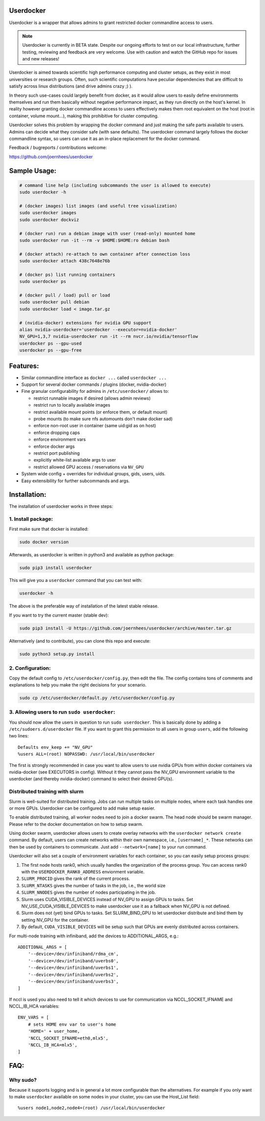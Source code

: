 Userdocker
==========

Userdocker is a wrapper that allows admins to grant restricted docker
commandline access to users.

.. note::

    Userdocker is currently in BETA state. Despite our ongoing efforts to test
    on our local infrastructure, further testing, reviewing and feedback are
    very welcome. Use with caution and watch the GitHub repo for issues and
    new releases!


Userdocker is aimed towards scientific high performance computing and cluster
setups, as they exist in most universities or research groups. Often, such
scientific computations have peculiar dependencies that are difficult to satisfy
across linux distributions (and drive admins crazy ;) ).

In theory such use-cases could largely benefit from docker, as it would allow
users to easily define environments themselves and run them basically without
negative performance impact, as they run directly on the host's kernel. In
reality however granting docker commandline access to users effectively makes
them root equivalent on the host (root in container, volume mount...), making
this prohibitive for cluster computing.

Userdocker solves this problem by wrapping the docker command and just making
the safe parts available to users. Admins can decide what they consider safe
(with sane defaults). The userdocker command largely follows the docker
commandline syntax, so users can use it as an in-place replacement for the
docker command.

Feedback / bugreports / contributions welcome:

https://github.com/joernhees/userdocker


Sample Usage:
=============

.. code-block:: bash

    # command line help (including subcommands the user is allowed to execute)
    sudo userdocker -h

    # (docker images) list images (and useful tree visualization)
    sudo userdocker images
    sudo userdocker dockviz

    # (docker run) run a debian image with user (read-only) mounted home
    sudo userdocker run -it --rm -v $HOME:$HOME:ro debian bash

    # (docker attach) re-attach to own container after connection loss
    sudo userdocker attach 438c7648e76b

    # (docker ps) list running containers
    sudo userdocker ps

    # (docker pull / load) pull or load
    sudo userdocker pull debian
    sudo userdocker load < image.tar.gz

    # (nvidia-docker) extensions for nvidia GPU support
    alias nvidia-userdocker='userdocker --executor=nvidia-docker'
    NV_GPU=1,3,7 nvidia-userdocker run -it --rm nvcr.io/nvidia/tensorflow
    userdocker ps --gpu-used
    userdocker ps --gpu-free

Features:
=========

- Similar commandline interface as ``docker ...`` called ``userdocker ...``
- Support for several docker commands / plugins (docker, nvidia-docker)
- Fine granular configurability for admins in ``/etc/userdocker/`` allows to:

  - restrict runnable images if desired (allows admin reviews)
  - restrict run to locally available images
  - restrict available mount points (or enforce them, or default mount)
  - probe mounts (to make sure nfs automounts don't make docker sad)
  - enforce non-root user in container (same uid:gid as on host)
  - enforce dropping caps
  - enforce environment vars
  - enforce docker args
  - restrict port publishing
  - explicitly white-list available args to user
  - restrict allowed GPU access / reservations via ``NV_GPU``

- System wide config + overrides for individual groups, gids, users, uids.
- Easy extensibility for further subcommands and args.


Installation:
=============

The installation of userdocker works in three steps:


1. Install package:
-------------------

First make sure that docker is installed:

.. code-block:: bash

    sudo docker version

Afterwards, as userdocker is written in python3 and available as python package:

.. code-block:: bash

    sudo pip3 install userdocker

This will give you a ``userdocker`` command that you can test with:

.. code-block:: bash

    userdocker -h

The above is the preferable way of installation of the latest stable release.

If you want to try the current master (stable dev):

.. code-block:: bash

    sudo pip3 install -U https://github.com/joernhees/userdocker/archive/master.tar.gz

Alternatively (and to contribute), you can clone this repo and execute:

.. code-block:: bash

    sudo python3 setup.py install


2. Configuration:
-----------------

Copy the default config to ``/etc/userdocker/config.py``, then edit the file.
The config contains tons of comments and explanations to help you make the right
decisions for your scenario.

.. code-block:: bash

    sudo cp /etc/userdocker/default.py /etc/userdocker/config.py


3. Allowing users to run ``sudo userdocker``:
---------------------------------------------

You should now allow the users in question to run ``sudo userdocker``. This is
basically done by adding a ``/etc/sudoers.d/userdocker`` file. If you want to
grant this permission to all users in group ``users``, add the following
two lines:

::

    Defaults env_keep += "NV_GPU"
    %users ALL=(root) NOPASSWD: /usr/local/bin/userdocker

The first is strongly recommended in case you want to allow users to use nvidia
GPUs from within docker containers via nvidia-docker (see EXECUTORS in config).
Without it they cannot pass the NV_GPU environment variable to the userdocker
(and thereby nvidia-docker) command to select their desired GPU(s).


Distributed training with slurm
-------------------------------

Slurm is well-suited for distributed training. Jobs can run multiple tasks on
multiple nodes, where each task handles one or more GPUs. Userdocker can be
configured to add make setup easier.

To enable distributed training, all worker nodes need to join a docker swarm.
The head node should be swarm manager. Please refer to the docker documentation
on how to setup swarm.

Using docker swarm, userdocker allows users to create overlay networks with
the ``userdocker network create`` command. By default, users can create
networks within their own namespace, i.e., ``[username]_*``. These networks
can then be used by containers to communicate. Just add ``--network=[name]``
to your run command.

Userdocker will also set a couple of environment variables for each container,
so you can easily setup process groups:

#. The first node hosts rank0, which usually handles the organization of the
   process group. You can access rank0 with the ``USERDOCKER_RANK0_ADDRESS``
   envionment variable.
#. ``SLURM_PROCID`` gives the rank of the current process.
#. ``SLURM_NTASKS`` gives the number of tasks in the job, i.e., the world size
#. ``SLURM_NNODES`` gives the number of nodes participating in the job.
#. Slurm uses CUDA_VISIBLE_DEVICES instead of NV_GPU to assign GPUs to tasks.
   Set NV_USE_CUDA_VISIBLE_DEVICES to make userdocker use it as a fallback
   when NV_GPU is not defined.
#. Slurm does not (yet) bind GPUs to tasks. Set SLURM_BIND_GPU to let
   userdocker distribute and bind them by setting NV_GPU for the container.
#. By default, ``CUDA_VISIBLE_DEVICES`` will be setup such that GPUs are evenly
   distributed across containers.

For multi-node training with infiniband, add the devices to ADDITIONAL_ARGS,
e.g.::

    ADDITIONAL_ARGS = [
        '--device=/dev/infiniband/rdma_cm',
        '--device=/dev/infiniband/uverbs0',
        '--device=/dev/infiniband/uverbs1',
        '--device=/dev/infiniband/uverbs2',
        '--device=/dev/infiniband/uverbs3',
    ]


If nccl is used you also need to tell it which devices to use for communication
via NCCL_SOCKET_IFNAME and NCCL_IB_HCA variables::

    ENV_VARS = [
        # sets HOME env var to user's home
        'HOME=' + user_home,
        'NCCL_SOCKET_IFNAME=eth0,mlx5',
        'NCCL_IB_HCA=mlx5',
    ]


FAQ:
====

Why sudo?
---------

Because it supports logging and is in general a lot more configurable than the
alternatives. For example if you only want to make ``userdocker`` available on
some nodes in your cluster, you can use the Host\_List field:

::

    %users node1,node2,node4=(root) /usr/local/bin/userdocker


